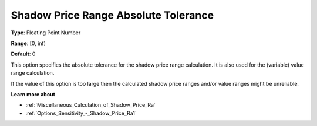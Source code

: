 

.. _Options_Sensitivity_-_Shadow_Price_Ran:


Shadow Price Range Absolute Tolerance
=====================================



**Type**:	Floating Point Number	

**Range**:	[0, inf)	

**Default**:	0	



This option specifies the absolute tolerance for the shadow price range calculation. It is also used for the (variable) value range calculation.



If the value of this option is too large then the calculated shadow price ranges and/or value ranges might be unreliable.



**Learn more about** 

*	:ref:`Miscellaneous_Calculation_of_Shadow_Price_Ra`  
*	:ref:`Options_Sensitivity_-_Shadow_Price_Ra1` 



